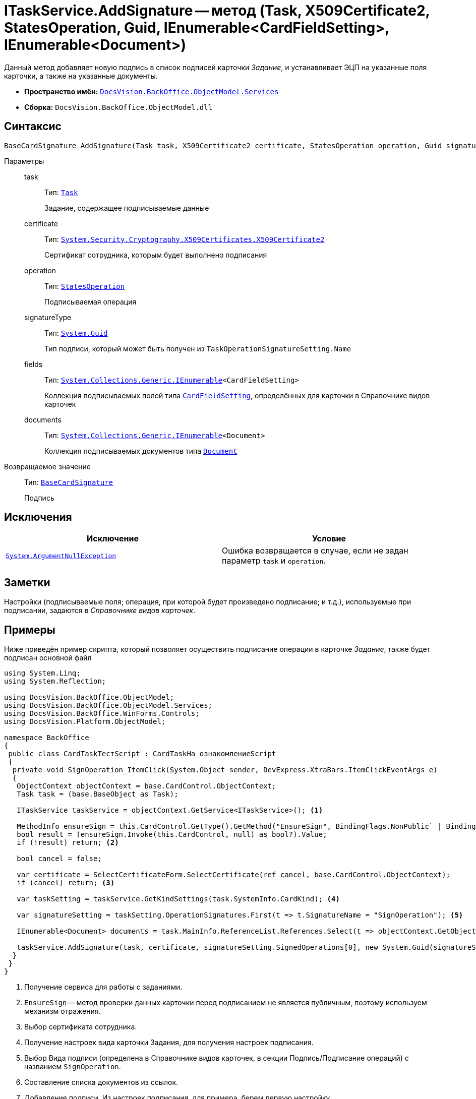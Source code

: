 = ITaskService.AddSignature -- метод (Task, X509Certificate2, StatesOperation, Guid, IEnumerable<CardFieldSetting>, IEnumerable<Document>)

Данный метод добавляет новую подпись в список подписей карточки _Задание_, и устанавливает ЭЦП на указанные поля карточки, а также на указанные документы.

* *Пространство имён:* `xref:BackOffice-ObjectModel-Services-Entities:Services_NS.adoc[DocsVision.BackOffice.ObjectModel.Services]`
* *Сборка:* `DocsVision.BackOffice.ObjectModel.dll`

== Синтаксис

[source,csharp]
----
BaseCardSignature AddSignature(Task task, X509Certificate2 certificate, StatesOperation operation, Guid signatureType, IEnumerable<CardFieldSetting> fields, IEnumerable<Document> documents)
----

Параметры::
task:::
Тип: `xref:BackOffice-ObjectModel-Task:Task_CL.adoc[Task]`
+
Задание, содержащее подписываемые данные

certificate:::
Тип: `http://msdn.microsoft.com/ru-ru/library/system.security.cryptography.x509certificates.x509certificate2.aspx[System.Security.Cryptography.X509Certificates.X509Certificate2]`
+
Сертификат сотрудника, которым будет выполнено подписания

operation:::
Тип: `xref:BackOffice-ObjectModel-States:StatesOperation_CL.adoc[StatesOperation]`
+
Подписываемая операция

signatureType:::
Тип: `http://msdn.microsoft.com/ru-ru/library/system.guid.aspx[System.Guid]`
+
Тип подписи, который может быть получен из `TaskOperationSignatureSetting.Name`

fields:::
Тип: `http://msdn.microsoft.com/ru-ru/library/9eekhta0.aspx[System.Collections.Generic.IEnumerable]<CardFieldSetting>`
+
Коллекция подписываемых полей типа `xref:BackOffice-ObjectModel-Services-Entities:Entities/KindSetting/CardFieldSetting_CL.adoc[CardFieldSetting]`, определённых для карточки в Справочнике видов карточек

documents:::
Тип: `http://msdn.microsoft.com/ru-ru/library/9eekhta0.aspx[System.Collections.Generic.IEnumerable]<Document>`
+
Коллекция подписываемых документов типа `xref:BackOffice-ObjectModel-Document:Document_CL.adoc[Document]`

Возвращаемое значение::
Тип: `xref:BackOffice-ObjectModel-BaseCard:BaseCardSignature_CL.adoc[BaseCardSignature]`
+
Подпись

== Исключения

[cols=",",options="header"]
|===
|Исключение |Условие
|`http://msdn.microsoft.com/ru-ru/library/system.argumentnullexception.aspx[System.ArgumentNullException]` |Ошибка возвращается в случае, если не задан параметр `task` и `operation`.
|===

== Заметки

Настройки (подписываемые поля; операция, при которой будет произведено подписание; и т.д.), используемые при подписании, задаются в _Справочнике видов карточек_.

== Примеры

Ниже приведён пример скрипта, который позволяет осуществить подписание операции в карточке _Задание_, также будет подписан основной файл

[source,csharp]
----
using System.Linq;
using System.Reflection;

using DocsVision.BackOffice.ObjectModel;
using DocsVision.BackOffice.ObjectModel.Services;
using DocsVision.BackOffice.WinForms.Controls;
using DocsVision.Platform.ObjectModel;

namespace BackOffice
{
 public class CardTaskТестScript : CardTaskНа_ознакомлениеScript
 {
  private void SignOperation_ItemClick(System.Object sender, DevExpress.XtraBars.ItemClickEventArgs e)
  {
   ObjectContext objectContext = base.CardControl.ObjectContext;
   Task task = (base.BaseObject as Task);

   ITaskService taskService = objectContext.GetService<ITaskService>(); <.>

   MethodInfo ensureSign = this.CardControl.GetType().GetMethod("EnsureSign", BindingFlags.NonPublic` | BindingFlags.Instance);
   bool result = (ensureSign.Invoke(this.CardControl, null) as bool?).Value;
   if (!result) return; <.>

   bool cancel = false;

   var certificate = SelectCertificateForm.SelectCertificate(ref cancel, base.CardControl.ObjectContext);
   if (cancel) return; <.>

   var taskSetting = taskService.GetKindSettings(task.SystemInfo.CardKind); <.>

   var signatureSetting = taskSetting.OperationSignatures.First(t => t.SignatureName = "SignOperation"); <.>
   
   IEnumerable<Document> documents = task.MainInfo.ReferenceList.References.Select(t => objectContext.GetObject<Document>(t.Card)); <.>

   taskService.AddSignature(task, certificate, signatureSetting.SignedOperations[0], new System.Guid(signatureSetting.Name), signatureSetting.Fields, documents); <.>
  }
 }
}
----
<.> Получение сервиса для работы с заданиями.
<.> `EnsureSign` -- метод проверки данных карточки перед подписанием не является публичным, поэтому используем механизм отражения.
<.> Выбор сертификата сотрудника.
<.> Получение настроек вида карточки Задания, для получения настроек подписания.
<.> Выбор Вида подписи (определена в Справочнике видов карточек, в секции Подпись/Подписание операций) с названием `SignOperation`.
<.> Составление списка документов из ссылок.
<.> Добавление подписи. Из настроек подписания, для примера, берем первую настройку.
